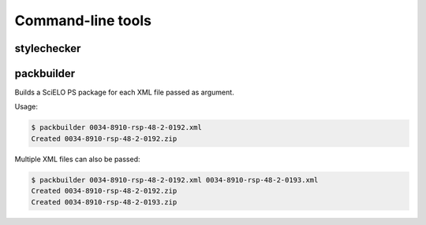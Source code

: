 .. _cli:

Command-line tools
==================

stylechecker
------------

packbuilder
-----------

Builds a SciELO PS package for each XML file passed as argument.

Usage:

.. code-block:: bash

    $ packbuilder 0034-8910-rsp-48-2-0192.xml
    Created 0034-8910-rsp-48-2-0192.zip


Multiple XML files can also be passed:

.. code-block:: bash

    $ packbuilder 0034-8910-rsp-48-2-0192.xml 0034-8910-rsp-48-2-0193.xml
    Created 0034-8910-rsp-48-2-0192.zip
    Created 0034-8910-rsp-48-2-0193.zip

